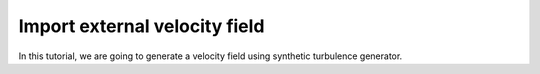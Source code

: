 ######################################
Import external velocity field
######################################

In this tutorial, we are going to generate a velocity field using synthetic turbulence generator.